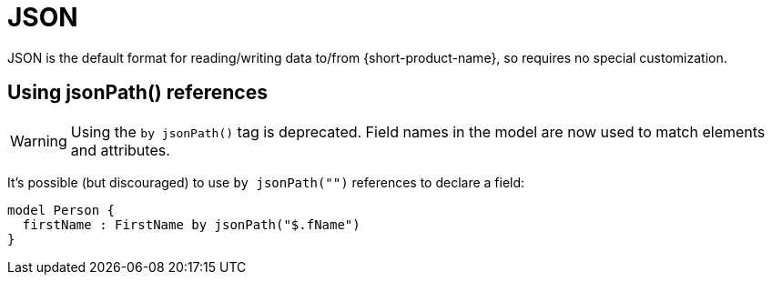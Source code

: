 = JSON
:description: Working with JSON data in {short-product-name}.


JSON is the default format for reading/writing data to/from {short-product-name}, so requires no special customization.

== Using jsonPath() references

WARNING: Using the `by jsonPath()` tag is deprecated. Field names in the model are now used to match elements and attributes.

It's possible (but discouraged) to use `by jsonPath("")` references to declare a field:

[,taxi]
----
model Person {
  firstName : FirstName by jsonPath("$.fName")
}
----
